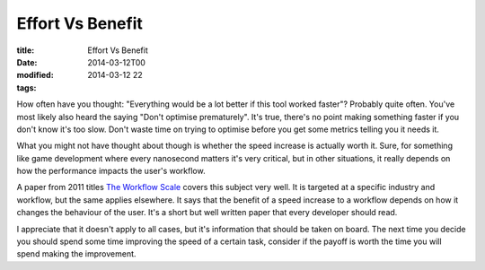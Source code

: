 Effort Vs Benefit
#################

:title: Effort Vs Benefit
:date: 2014-03-12T00
:modified: 2014-03-12 22
:tags:


How often have you thought: "Everything would be a lot better if this 
tool worked faster"? Probably quite often. You've most likely also heard the
saying "Don't optimise prematurely". It's true, there's no point making
something faster if you don't know it's too slow. Don't waste time on 
trying to optimise before you get some metrics telling you it needs it.

What you might not have thought about though is whether the speed increase
is actually worth it. Sure, for something like game development where
every nanosecond matters it's very critical, but in other situations, 
it really depends on how the performance impacts the user's workflow.

A paper from 2011 titles `The Workflow Scale <https://www.dropbox.com/s/rqc3xpmtskxcxov/workflow.pdf>`_ covers this subject very well. It is targeted at
a specific industry and workflow, but the same applies elsewhere.
It says that the benefit of a speed increase to a workflow depends on
how it changes the behaviour of the user. It's a short but well
written paper that every developer should read.

I appreciate that it doesn't apply to all cases, but it's information
that should be taken on board. The next time you decide you should spend
some time improving the speed of a certain task, consider if the payoff is
worth the time you will spend making the improvement.
